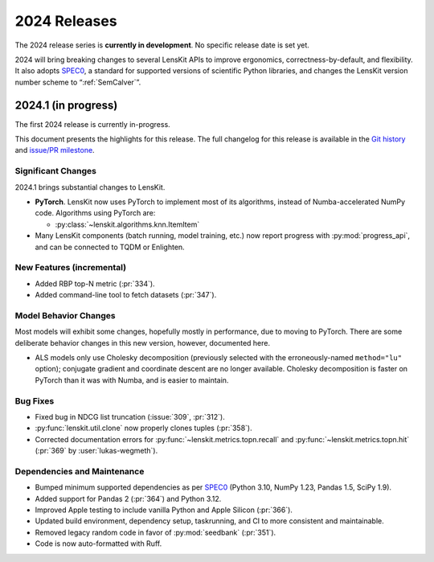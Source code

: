 2024 Releases
=============

The 2024 release series is **currently in development**.  No specific release
date is set yet.

2024 will bring breaking changes to several LensKit APIs to improve ergonomics,
correctness-by-default, and flexibility.  It also adopts SPEC0_, a standard for
supported versions of scientific Python libraries, and changes the LensKit
version number scheme to “:ref:`SemCalver`”.

.. _SPEC0: https://scientific-python.org/specs/spec-0000/

2024.1 (in progress)
--------------------

The first 2024 release is currently in-progress.

This document presents the highlights for this release. The full changelog for this release is available in the `Git history <https://github.com/lenskit/lkpy/compare/0.14.4...main>`_
and `issue/PR milestone <https://github.com/lenskit/lkpy/milestone/14>`_.

Significant Changes
~~~~~~~~~~~~~~~~~~~

2024.1 brings substantial changes to LensKit.

*   **PyTorch**. LensKit now uses PyTorch to implement most of its algorithms,
    instead of Numba-accelerated NumPy code.  Algorithms using PyTorch are:

    * :py:class:`~lenskit.algorithms.knn.ItemItem`

*   Many LensKit components (batch running, model training, etc.) now report progress with
    :py:mod:`progress_api`, and can be connected to TQDM or Enlighten.

New Features (incremental)
~~~~~~~~~

* Added RBP top-N metric (:pr:`334`).
* Added command-line tool to fetch datasets (:pr:`347`).

Model Behavior Changes
~~~~~~~~~~~~~~~~~~~~~~

Most models will exhibit some changes, hopefully mostly in performance, due to
moving to PyTorch.  There are some deliberate behavior changes in this new version,
however, documented here.

* ALS models only use Cholesky decomposition (previously selected with the
  erroneously-named ``method="lu"`` option); conjugate gradient and coordinate
  descent are no longer available.  Cholesky decomposition is faster on PyTorch
  than it was with Numba, and is easier to maintain.

Bug Fixes
~~~~~~~~~

* Fixed bug in NDCG list truncation (:issue:`309`, :pr:`312`).
* :py:func:`lenskit.util.clone` now properly clones tuples (:pr:`358`).
* Corrected documentation errors for :py:func:`~lenskit.metrics.topn.recall` and :py:func:`~lenskit.metrics.topn.hit` (:pr:`369` by :user:`lukas-wegmeth`).

Dependencies and Maintenance
~~~~~~~~~

* Bumped minimum supported dependencies as per SPEC0_ (Python 3.10, NumPy 1.23, Pandas 1.5, SciPy 1.9).
* Added support for Pandas 2 (:pr:`364`) and Python 3.12.
* Improved Apple testing to include vanilla Python and Apple Silicon (:pr:`366`).
* Updated build environment, dependency setup, taskrunning, and CI to more consistent and maintainable.
* Removed legacy random code in favor of :py:mod:`seedbank` (:pr:`351`).
* Code is now auto-formatted with Ruff.
